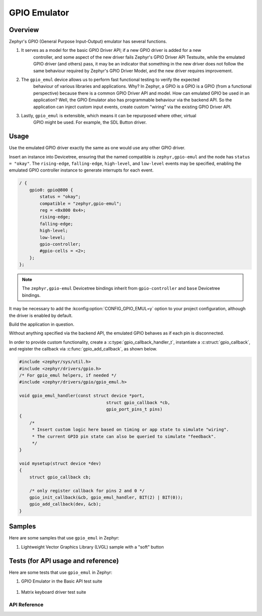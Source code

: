 .. _gpio_emul:

GPIO Emulator
#############

Overview
========

Zephyr's GPIO (General Purpose Input-Output) emulator has several functions.

1. It serves as a model for the basic GPIO Driver API; if a new GPIO driver is added for a new
    controller, and some aspect of the new driver fails Zephyr's GPIO Driver API Testsuite, while
    the emulated GPIO driver (and others) pass, it may be an indicator that something in the new
    driver does not follow the same behaviour required by Zephyr's GPIO Driver Model, and the new
    driver requires improvement.

2. The ``gpio_emul`` device allows us to perform fast functional testing to verify the expected
    behaviour of various libraries and applications. Why? In Zephyr, a GPIO is a GPIO is a GPIO
    (from a functional perspective) because there is a common GPIO Driver API and model. How can
    emulated GPIO be used in an application? Well, the GPIO Emulator also has programmable
    behaviour via the backend API. So the application can inject custom input events, create
    custom "wiring" via the existing GPIO Driver API.

3. Lastly, ``gpio_emul`` is extensible, which means it can be repurposed where other, virtual
    GPIO might be used. For example, the SDL Button driver.


Usage
=====

Use the emulated GPIO driver exactly the same as one would use any other GPIO driver.

Insert an instance into Devicetree, ensuring that the named compatible is ``zephyr,gpio-emul``
and the node has ``status = "okay"``. The ``rising-edge``, ``falling-edge``, ``high-level``, and
``low-level`` events may be specified, enabling the emulated GPIO controller
instance to generate interrupts for each event.

.. code-block:: dts

    / {
        gpio0: gpio@800 {
            status = "okay";
            compatible = "zephyr,gpio-emul";
            reg = <0x800 0x4>;
            rising-edge;
            falling-edge;
            high-level;
            low-level;
            gpio-controller;
            #gpio-cells = <2>;
        };
    };

.. note::
    The ``zephyr,gpio-emul`` Devicetree bindings inherit from ``gpio-controller`` and ``base``
    Devicetree bindings.

It may be necessary to add the :kconfig:option:`CONFIG_GPIO_EMUL=y` option to your project
configuration, although the driver is enabled by default.

Build the application in question.

.. zephyr-app-commands::
   :zephyr-app: tests/drivers/gpio/gpio_basic_api
   :board: native_sim_64
   :goals: build run
   :compact:

Without anything specified via the backend API, the emulated GPIO behaves as if each pin is
disconnected.

In order to provide custom functionality, create a :c:type:`gpio_callback_handler_t`,
instantiate a :c:struct:`gpio_callback`, and register the callback via
:c:func:`gpio_add_callback`, as shown below.

.. code-block:: C

    #include <zephyr/sys/util.h>
    #include <zephyr/drivers/gpio.h>
    /* For gpio_emul helpers, if needed */
    #include <zephyr/drivers/gpio/gpio_emul.h>

    void gpio_emul_handler(const struct device *port,
				      struct gpio_callback *cb,
				      gpio_port_pins_t pins)
    {
        /*
         * Insert custom logic here based on timing or app state to simulate "wiring".
         * The current GPIO pin state can also be queried to simulate "feedback".
         */
    }

    void mysetup(struct device *dev)
    {
        struct gpio_callback cb;

        /* only register callback for pins 2 and 0 */
        gpio_init_callback(&cb, gpio_emul_handler, BIT(2) | BIT(0));
        gpio_add_callback(dev, &cb);
    }

Samples
=======

Here are some samples that use ``gpio_emul`` in Zephyr:

#. Lightweight Vector Graphics Library (LVGL) sample with a "soft" button

   .. zephyr-app-commands::
      :app: tests/drivers/eeprom/api
      :board: native_sim
      :goals: build
      :gen-args: -DDTC_OVERLAY_FILE=at2x_emul.overlay -DOVERLAY_CONFIG=at2x_emul.conf

Tests (for API usage and reference)
===================================

Here are some tests that use ``gpio_emul`` in Zephyr:

#. GPIO Emulator in the Basic API test suite

  .. zephyr-app-commands::
     :zephyr-app: tests/drivers/gpio/gpio_basic_api
     :board: native_sim_64
     :goals: build run
     :compact:

#. Matrix keyboard driver test suite

  .. zephyr-app-commands::
     :zephyr-app: tests/drivers/input/gpio_kbd_matrix
     :board: native_sim
     :goals: build run
     :compact:

API Reference
*************

.. doxygengroup:: gpio_emul
